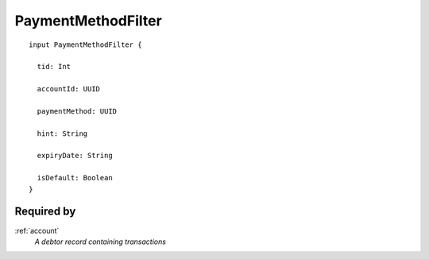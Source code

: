 .. _paymentmethodfilter:

PaymentMethodFilter
===================

::

  input PaymentMethodFilter {
  
    tid: Int

    accountId: UUID

    paymentMethod: UUID

    hint: String

    expiryDate: String

    isDefault: Boolean
  }
  
Required by
-----------
:ref:`account`
  *A debtor record containing transactions*
